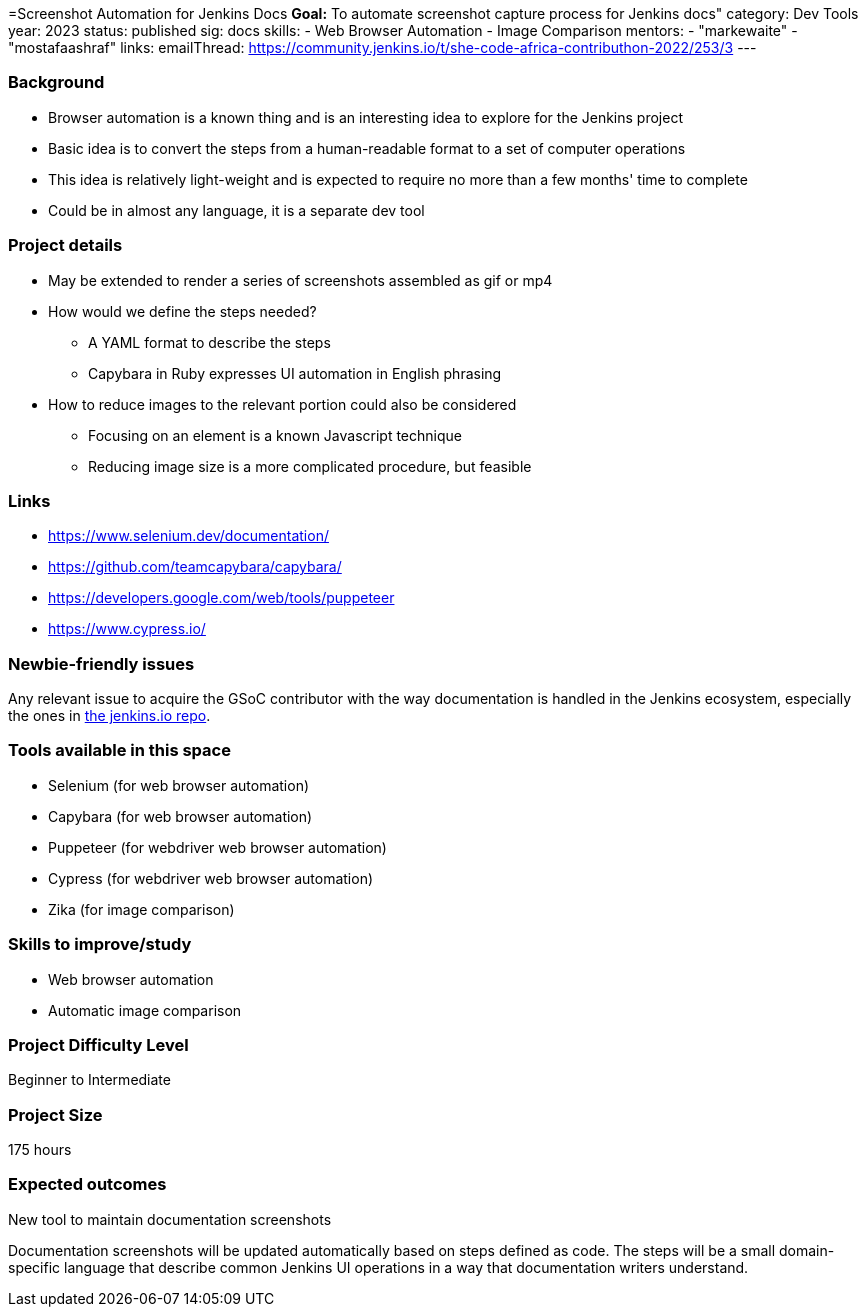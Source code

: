 =Screenshot Automation for Jenkins Docs
*Goal:*  To automate screenshot capture process for Jenkins docs"
category: Dev Tools
year: 2023
status: published
sig: docs
skills:
- Web Browser Automation
- Image Comparison
mentors:
- "markewaite"
- "mostafaashraf"
links:
  emailThread: https://community.jenkins.io/t/she-code-africa-contributhon-2022/253/3
---

=== Background

* Browser automation is a known thing and is an interesting idea to explore for the Jenkins project
* Basic idea is to convert the steps from a human-readable format to a set of computer operations
* This idea is relatively light-weight and is expected to require no more than a few months' time to complete
* Could be in almost any language, it is a separate dev tool

=== Project details

* May be extended to render a series of screenshots assembled as gif or mp4
* How would we define the steps needed?
    - A YAML format to describe the steps
    - Capybara in Ruby expresses UI automation in English phrasing
* How to reduce images to the relevant portion could also be considered
    - Focusing on an element is a known Javascript technique
    - Reducing image size is a more complicated procedure, but feasible

=== Links

* https://www.selenium.dev/documentation/
* https://github.com/teamcapybara/capybara/
* https://developers.google.com/web/tools/puppeteer
* https://www.cypress.io/

=== Newbie-friendly issues

Any relevant issue to acquire the GSoC contributor with the way documentation is handled in the Jenkins ecosystem, especially the ones in link:https://github.com/jenkins-infra/jenkins.io/issues/[the jenkins.io repo].

=== Tools available in this space

* Selenium (for web browser automation)
* Capybara (for web browser automation)
* Puppeteer (for webdriver web browser automation)
* Cypress (for webdriver web browser automation)
* Zika (for image comparison)

=== Skills to improve/study

* Web browser automation
* Automatic image comparison

=== Project Difficulty Level

Beginner to Intermediate

=== Project Size

175 hours

=== Expected outcomes

New tool to maintain documentation screenshots

Documentation screenshots will be updated automatically based on steps defined as code.
The steps will be a small domain-specific language that describe common Jenkins UI operations in a way that documentation writers understand.
